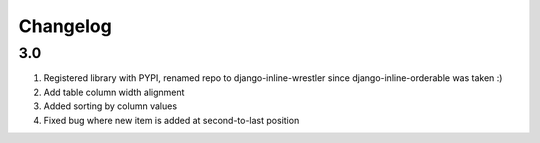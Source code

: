 Changelog
=========

3.0
-------
#. Registered library with PYPI, renamed repo to django-inline-wrestler since django-inline-orderable was taken :)
#. Add table column width alignment
#. Added sorting by column values
#. Fixed bug where new item is added at second-to-last position

